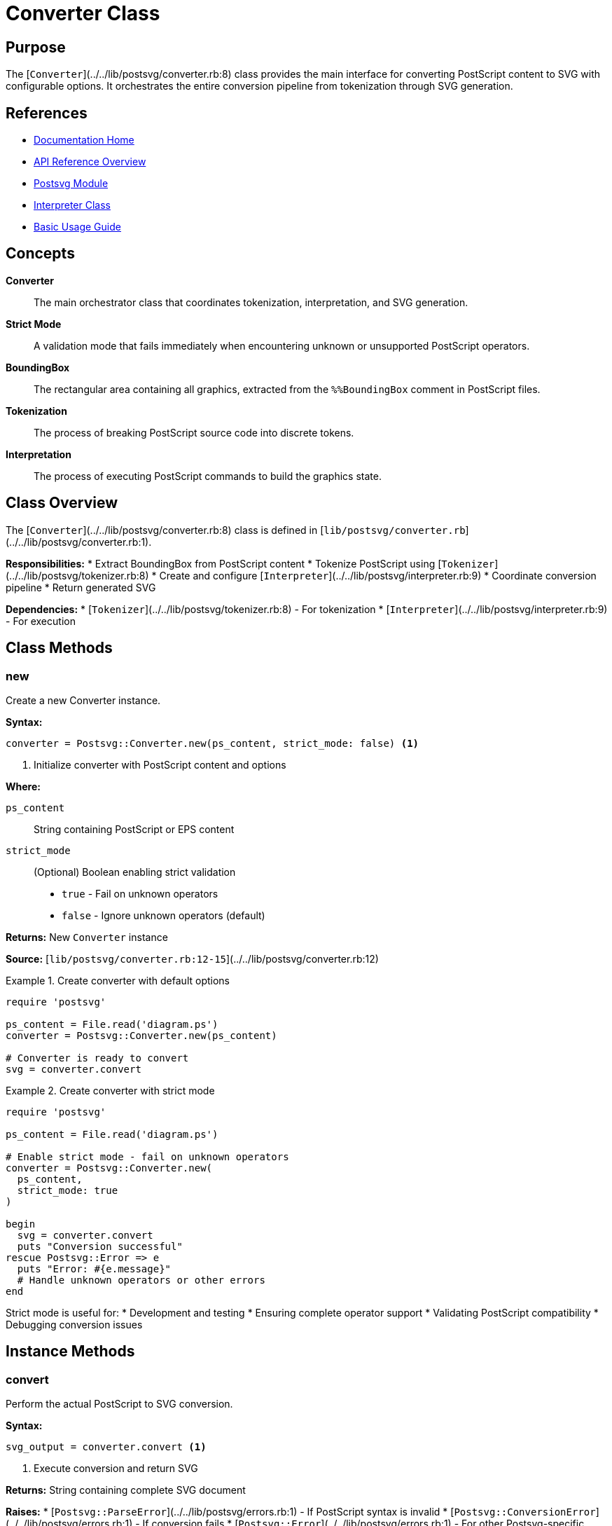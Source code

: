= Converter Class
:page-nav_order: 2
:page-parent: API Reference

== Purpose

The [`Converter`](../../lib/postsvg/converter.rb:8) class provides the main interface for converting PostScript content to SVG with configurable options. It orchestrates the entire conversion pipeline from tokenization through SVG generation.

== References

* link:../index.adoc[Documentation Home]
* link:../api-reference.adoc[API Reference Overview]
* link:postsvg-module.adoc[Postsvg Module]
* link:interpreter.adoc[Interpreter Class]
* link:../getting-started/basic-usage.adoc[Basic Usage Guide]

== Concepts

**Converter**:: The main orchestrator class that coordinates tokenization, interpretation, and SVG generation.

**Strict Mode**:: A validation mode that fails immediately when encountering unknown or unsupported PostScript operators.

**BoundingBox**:: The rectangular area containing all graphics, extracted from the `%%BoundingBox` comment in PostScript files.

**Tokenization**:: The process of breaking PostScript source code into discrete tokens.

**Interpretation**:: The process of executing PostScript commands to build the graphics state.

== Class Overview

The [`Converter`](../../lib/postsvg/converter.rb:8) class is defined in [`lib/postsvg/converter.rb`](../../lib/postsvg/converter.rb:1).

**Responsibilities:**
* Extract BoundingBox from PostScript content
* Tokenize PostScript using [`Tokenizer`](../../lib/postsvg/tokenizer.rb:8)
* Create and configure [`Interpreter`](../../lib/postsvg/interpreter.rb:9)
* Coordinate conversion pipeline
* Return generated SVG

**Dependencies:**
* [`Tokenizer`](../../lib/postsvg/tokenizer.rb:8) - For tokenization
* [`Interpreter`](../../lib/postsvg/interpreter.rb:9) - For execution

## Class Methods

=== new

Create a new Converter instance.

**Syntax:**

[source,ruby]
----
converter = Postsvg::Converter.new(ps_content, strict_mode: false) <1>
----
<1> Initialize converter with PostScript content and options

**Where:**

`ps_content`:: String containing PostScript or EPS content

`strict_mode`:: (Optional) Boolean enabling strict validation
  * `true` - Fail on unknown operators
  * `false` - Ignore unknown operators (default)

**Returns:**
New `Converter` instance

**Source:**
[`lib/postsvg/converter.rb:12-15`](../../lib/postsvg/converter.rb:12)

.Create converter with default options
[example]
====
[source,ruby]
----
require 'postsvg'

ps_content = File.read('diagram.ps')
converter = Postsvg::Converter.new(ps_content)

# Converter is ready to convert
svg = converter.convert
----
====

.Create converter with strict mode
[example]
====
[source,ruby]
----
require 'postsvg'

ps_content = File.read('diagram.ps')

# Enable strict mode - fail on unknown operators
converter = Postsvg::Converter.new(
  ps_content,
  strict_mode: true
)

begin
  svg = converter.convert
  puts "Conversion successful"
rescue Postsvg::Error => e
  puts "Error: #{e.message}"
  # Handle unknown operators or other errors
end
----

Strict mode is useful for:
* Development and testing
* Ensuring complete operator support
* Validating PostScript compatibility
* Debugging conversion issues
====

== Instance Methods

=== convert

Perform the actual PostScript to SVG conversion.

**Syntax:**

[source,ruby]
----
svg_output = converter.convert <1>
----
<1> Execute conversion and return SVG

**Returns:**
String containing complete SVG document

**Raises:**
* [`Postsvg::ParseError`](../../lib/postsvg/errors.rb:1) - If PostScript syntax is invalid
* [`Postsvg::ConversionError`](../../lib/postsvg/errors.rb:1) - If conversion fails
* [`Postsvg::Error`](../../lib/postsvg/errors.rb:1) - For other Postsvg-specific errors

**Source:**
[`lib/postsvg/converter.rb:17-29`](../../lib/postsvg/converter.rb:17)

.Basic conversion
[example]
====
[source,ruby]
----
require 'postsvg'

ps_content = <<~PS
  %!PS-Adobe-3.0 EPSF-3.0
  %%BoundingBox: 0 0 200 200
  newpath
  100 100 moveto
  150 100 lineto
  stroke
PS

converter = Postsvg::Converter.new(ps_content)
svg = converter.convert

File.write('output.svg', svg)
puts "Conversion complete: #{svg.bytesize} bytes"
----
====

.Convert with error handling
[example]
====
[source,ruby]
----
require 'postsvg'

def safe_convert(ps_file, svg_file, strict: false)
  ps_content = File.read(ps_file)
  converter = Postsvg::Converter.new(ps_content, strict_mode: strict)

  svg = converter.convert
  File.write(svg_file, svg)

  {
    success: true,
    output: svg_file,
    size: svg.bytesize
  }
rescue Postsvg::ParseError => e
  {
    success: false,
    error: "Parse error: #{e.message}",
    type: :parse_error
  }
rescue Postsvg::ConversionError => e
  {
    success: false,
    error: "Conversion error: #{e.message}",
    type: :conversion_error
  }
rescue StandardError => e
  {
    success: false,
    error: "Unexpected error: #{e.message}",
    type: :unknown_error
  }
end

result = safe_convert('input.ps', 'output.svg', strict: true)
if result[:success]
  puts "Success: #{result[:output]} (#{result[:size]} bytes)"
else
  puts "Failed: #{result[:error]}"
end
----
====

**Implementation Details:**

The `convert` method:
1. Extracts BoundingBox using `extract_bounding_box` (private method)
2. Tokenizes PostScript using [`Tokenizer.tokenize`](../../lib/postsvg/tokenizer.rb:9)
3. Creates [`Interpreter`](../../lib/postsvg/interpreter.rb:9) with strict_mode setting
4. Calls `interpreter.interpret(tokens, bounding_box)`
5. Returns SVG from result hash: `result[:svg]`

== Attributes

=== ps_content (read-only)

Access the PostScript content stored in the converter.

**Syntax:**

[source,ruby]
----
content = converter.ps_content <1>
----
<1> Get the original PostScript content

**Returns:**
String containing the PostScript content passed to `new`

**Source:**
[`lib/postsvg/converter.rb:9`](../../lib/postsvg/converter.rb:9)

.Access PostScript content
[example]
====
[source,ruby]
----
converter = Postsvg::Converter.new(ps_content)

# Get content for inspection
content = converter.ps_content
puts "Content length: #{content.bytesize} bytes"
puts "Has BoundingBox: #{content.include?('%%BoundingBox')}"
----
====

=== strict_mode (read/write)

Get or set the strict mode flag.

**Syntax:**

[source,ruby]
----
is_strict = converter.strict_mode <1>
converter.strict_mode = true <2>
----
<1> Get current strict mode setting
<2> Set strict mode after initialization

**Returns:**
Boolean (`true` if strict mode enabled, `false` otherwise)

**Source:**
[`lib/postsvg/converter.rb:10`](../../lib/postsvg/converter.rb:10)

.Toggle strict mode
[example]
====
[source,ruby]
----
converter = Postsvg::Converter.new(ps_content)

# Check initial setting
puts "Strict mode: #{converter.strict_mode}"  # false

# Try conversion with lenient mode first
begin
  svg = converter.convert
  puts "Lenient conversion succeeded"
rescue => e
  puts "Even lenient mode failed: #{e.message}"
end

# Enable strict mode for another attempt
converter.strict_mode = true

begin
  # This will fail on any unknown operators
  svg = converter.convert
rescue Postsvg::Error => e
  puts "Strict mode revealed: #{e.message}"
end
----
====

== Usage Patterns

=== Pattern 1: Simple Conversion

[source,ruby]
----
require 'postsvg'

# Read file
ps_content = File.read('input.ps')

# Create converter
converter = Postsvg::Converter.new(ps_content)

# Convert
svg = converter.convert

# Save
File.write('output.svg', svg)
----

=== Pattern 2: Strict Validation

[source,ruby]
----
require 'postsvg'

def validate_postscript_support(ps_file)
  ps_content = File.read(ps_file)

  # Use strict mode to check for unsupported operators
  converter = Postsvg::Converter.new(ps_content, strict_mode: true)
  converter.convert

  { supported: true, message: "All operators supported" }
rescue Postsvg::Error => e
  { supported: false, message: e.message }
end

result = validate_postscript_support('document.ps')
puts result[:supported] ? "✓ Fully supported" : "✗ #{result[:message]}"
----

=== Pattern 3: Fallback Strategy

[source,ruby]
----
require 'postsvg'

def convert_with_fallback(ps_file, svg_file)
  ps_content = File.read(ps_file)

  # Try strict mode first
  begin
    converter = Postsvg::Converter.new(ps_content, strict_mode: true)
    svg = converter.convert
    File.write(svg_file, svg)
    return { status: :full_support, warnings: [] }
  rescue Postsvg::Error => e
    warnings = [e.message]

    # Fall back to lenient mode
    begin
      converter = Postsvg::Converter.new(ps_content, strict_mode: false)
      svg = converter.convert
      File.write(svg_file, svg)
      return { status: :partial_support, warnings: warnings }
    rescue StandardError => e2
      return { status: :failed, errors: [e.message, e2.message] }
    end
  end
end

result = convert_with_fallback('input.ps', 'output.svg')
puts "Status: #{result[:status]}"
puts "Warnings: #{result[:warnings]}" if result[:warnings]
----

=== Pattern 4: Batch Processing with Progress

[source,ruby]
----
require 'postsvg'

class BatchConverter
  def initialize(files, strict: false)
    @files = files
    @strict = strict
    @results = []
  end

  def convert_all
    @files.each_with_index do |file, index|
      print "Converting #{index + 1}/#{@files.size}: #{File.basename(file)}... "

      result = convert_single(file)
      @results << result

      puts result[:success] ? "✓" : "✗ #{result[:error]}"
    end

    print_summary
  end

  private

  def convert_single(file)
    ps_content = File.read(file)
    converter = Postsvg::Converter.new(ps_content, strict_mode: @strict)
    svg = converter.convert

    output_file = file.sub(/\.(ps|eps)$/i, '.svg')
    File.write(output_file, svg)

    { success: true, file: file, output: output_file }
  rescue => e
    { success: false, file: file, error: e.message }
  end

  def print_summary
    successful = @results.count { |r| r[:success] }
    failed = @results.count { |r| !r[:success] }

    puts "\nSummary: #{successful} succeeded, #{failed} failed"
  end
end

# Usage
files = Dir.glob('*.ps')
BatchConverter.new(files, strict: false).convert_all
----

== Comparison with Module Methods

**Use [`Converter`](../../lib/postsvg/converter.rb:8) class when:**
- ✅ You need strict mode validation
- ✅ You want reusable converter instances
- ✅ You need access to intermediate state
- ✅ Building a service or library
- ✅ Require error handling control

**Use [`Postsvg.convert`](../../lib/postsvg.rb:13) when:**
- ✅ Quick one-off conversions
- ✅ Simplest possible API
- ✅ Default settings sufficient
- ✅ Scripting scenarios
- ✅ Minimal code desired

.Comparison example
[example]
====
[source,ruby]
----
# Module method (simpler)
svg = Postsvg.convert(ps_content)

# Converter class (more control)
converter = Postsvg::Converter.new(ps_content, strict_mode: true)
svg = converter.convert
----

Both produce the same SVG output, but the Converter class offers more control.
====

== Thread Safety

The `Converter` class is **not thread-safe**. Each thread should have its own instance:

.Correct multi-threaded usage
[example]
====
[source,ruby]
----
# Bad: Sharing converter across threads
converter = Postsvg::Converter.new(ps_content)
threads = 5.times.map do
  Thread.new { converter.convert }  # NOT THREAD-SAFE!
end

# Good: Each thread has own converter
ps_files = Dir.glob('*.ps')
threads = ps_files.map do |file|
  Thread.new do
    content = File.read(file)
    converter = Postsvg::Converter.new(content)
    converter.convert
  end
end

results = threads.map(&:value)
----
====

== Performance Characteristics

**Time Complexity:**
* Tokenization: O(n) where n = content length
* Interpretation: O(m) where m = number of operators
* SVG Generation: O(p) where p = number of paths

**Space Complexity:**
* Memory usage proportional to:
  - Input file size
  - Number of paths
  - Graphics state stack depth
  - Dictionary entries

**Typical Performance:**
* Small files (<100KB): <1 second
* Medium files (100KB-1MB): 1-5 seconds
* Large files (>1MB): 5-30 seconds

.Performance monitoring
[example]
====
[source,ruby]
----
require 'postsvg'
require 'benchmark'

ps_content = File.read('large_file.ps')
puts "File size: #{ps_content.bytesize / 1024} KB"

time = Benchmark.measure do
  converter = Postsvg::Converter.new(ps_content)
  @svg = converter.convert
end

puts "Conversion time: #{'%.2f' % time.real} seconds"
puts "Output size: #{@svg.bytesize / 1024} KB"
puts "Ratio: #{'%.1f' % (@svg.bytesize.to_f / ps_content.bytesize)}x"
----
====

== Error Handling

The `Converter` class can raise several types of errors:

**Error Hierarchy:**

[source]
----
StandardError
  └─ Postsvg::Error
      ├─ Postsvg::ParseError
      ├─ Postsvg::ConversionError
      └─ Postsvg::ValidationError
----

.Handle specific error types
[example]
====
[source,ruby]
----
require 'postsvg'

def convert_with_detailed_error_handling(ps_file)
  ps_content = File.read(ps_file)
  converter = Postsvg::Converter.new(ps_content, strict_mode: true)

  svg = converter.convert

  {
    status: :success,
    svg: svg,
    file_size: svg.bytesize
  }
rescue Postsvg::ParseError => e
  {
    status: :parse_error,
    message: e.message,
    recommendation: "Check PostScript syntax"
  }
rescue Postsvg::ConversionError => e
  {
    status: :conversion_error,
    message: e.message,
    recommendation: "Try lenient mode or check operators"
  }
rescue Postsvg::ValidationError => e
  {
    status: :validation_error,
    message: e.message,
    recommendation: "Validate file with 'postsvg check'"
  }
rescue Postsvg::Error => e
  {
    status: :error,
    message: e.message,
    recommendation: "Review error message"
  }
end

result = convert_with_detailed_error_handling('input.ps')
case result[:status]
when :success
  puts "✓ Success: #{result[:file_size]} bytes"
when :parse_error, :conversion_error, :validation_error
  puts "✗ #{result[:status]}: #{result[:message]}"
  puts "  Try: #{result[:recommendation]}"
else
  puts "✗ Error: #{result[:message]}"
end
----
====

== Advanced Usage

=== Custom Error Recovery

[source,ruby]
----
require 'postsvg'

class RobustConverter
  def initialize(ps_content)
    @ps_content = ps_content
    @attempts = []
  end

  def convert
    # Attempt 1: Strict mode
    attempt_strict ||
    # Attempt 2: Lenient mode
    attempt_lenient ||
    # Attempt 3: With cleanup
    attempt_with_cleanup ||
    # Final: Report failure
    report_failure
  end

  private

  def attempt_strict
    converter = Postsvg::Converter.new(@ps_content, strict_mode: true)
    svg = converter.convert
    @attempts << { mode: :strict, success: true }
    svg
  rescue => e
    @attempts << { mode: :strict, success: false, error: e.message }
    nil
  end

  def attempt_lenient
    converter = Postsvg::Converter.new(@ps_content, strict_mode: false)
    svg = converter.convert
    @attempts << { mode: :lenient, success: true }
    svg
  rescue => e
    @attempts << { mode: :lenient, success: false, error: e.message }
    nil
  end

  def attempt_with_cleanup
    # Try cleaning common issues
    cleaned = @ps_content.gsub(/%%\w+:.*$/, '')  # Remove some comments
    converter = Postsvg::Converter.new(cleaned, strict_mode: false)
    svg = converter.convert
    @attempts << { mode: :cleaned, success: true }
    svg
  rescue => e
    @attempts << { mode: :cleaned, success: false, error: e.message }
    nil
  end

  def report_failure
    puts "All conversion attempts failed:"
    @attempts.each_with_index do |attempt, i|
      puts "  #{i + 1}. #{attempt[:mode]}: #{attempt[:error]}"
    end
    raise Postsvg::ConversionError, "All conversion strategies failed"
  end
end

# Usage
robust = RobustConverter.new(File.read('problematic.ps'))
svg = robust.convert
----

== Next Steps

* Learn about link:interpreter.adoc[Interpreter Class] for execution details
* Review link:execution-context.adoc[ExecutionContext] for state management
* See link:../getting-started/basic-usage.adoc[Basic Usage] for practical examples
* Check link:../advanced-topics/strict-mode.adoc[Strict Mode] for validation details

== Bibliography

* link:postsvg-module.adoc[Postsvg Module Documentation]
* link:interpreter.adoc[Interpreter Class Documentation]
* link:../architecture.adoc[Architecture Overview]
* link:../getting-started/basic-usage.adoc[Basic Usage Guide]